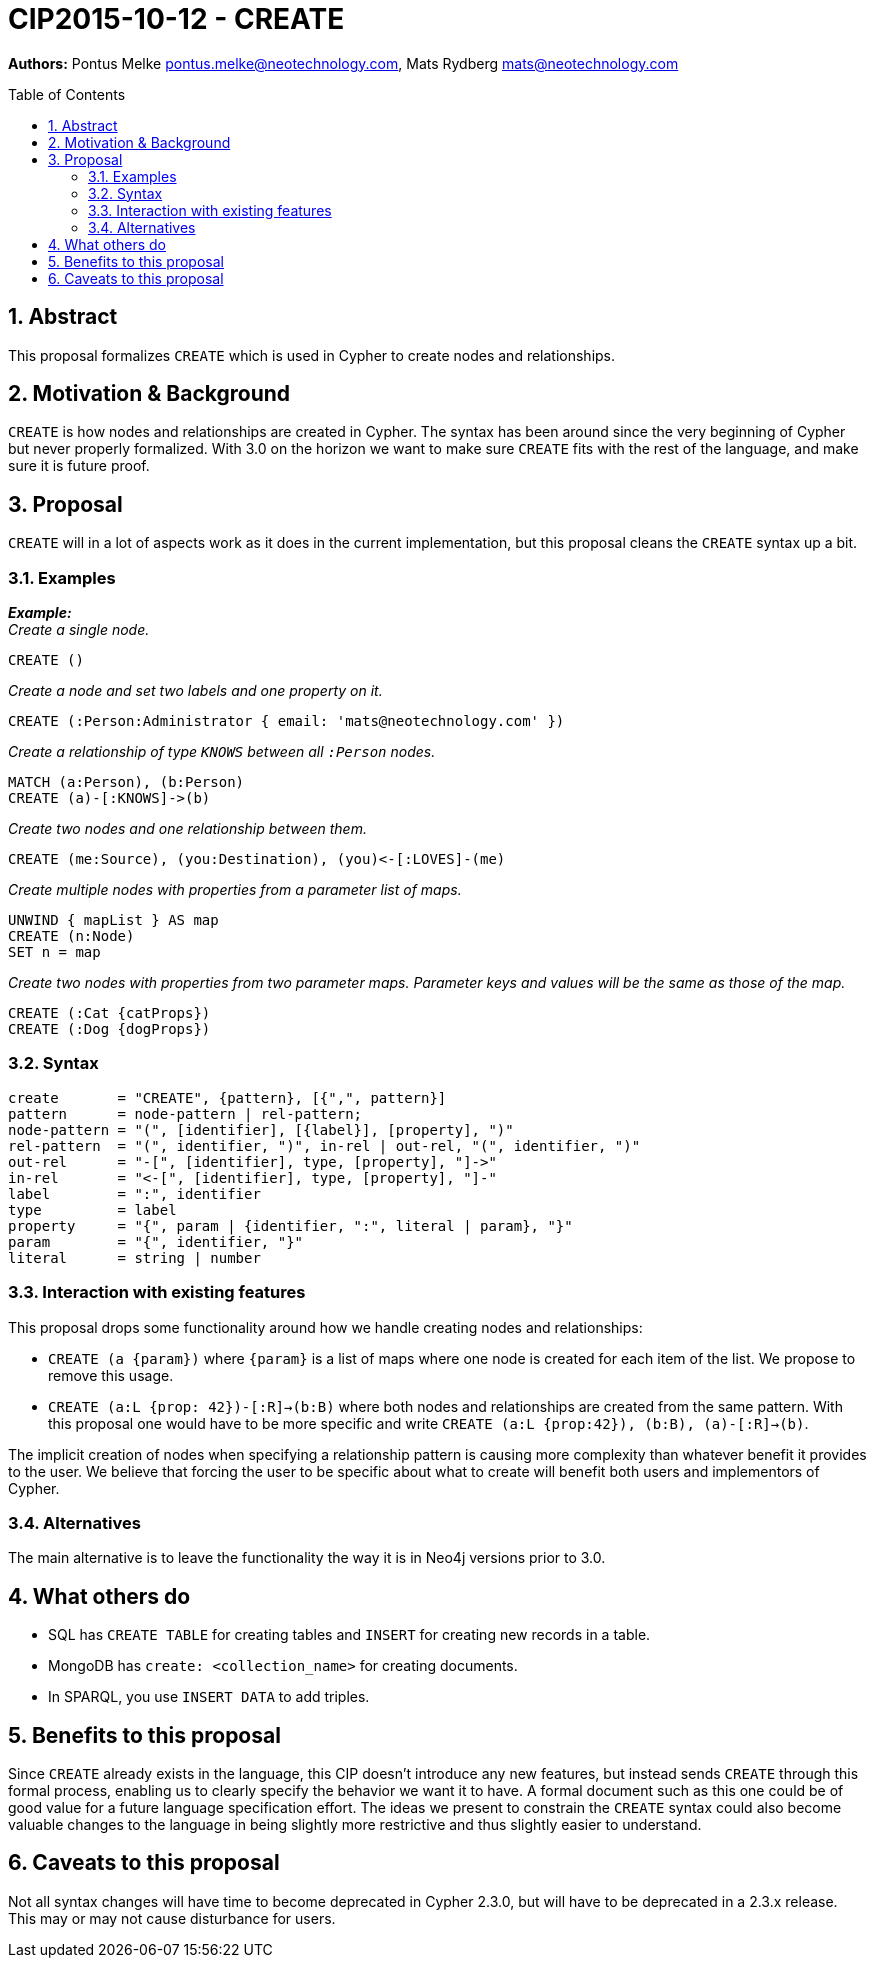:numbered:
:toc:
:toc-placement: macro

= CIP2015-10-12 - CREATE

*Authors:* Pontus Melke pontus.melke@neotechnology.com, Mats Rydberg mats@neotechnology.com

toc::[]

== Abstract
This proposal formalizes `CREATE` which is used in Cypher to create nodes and
relationships.

== Motivation & Background
`CREATE` is how nodes and relationships are created in Cypher.
The syntax has been around since the very beginning of Cypher but never properly formalized.
With 3.0 on the horizon we want to make sure `CREATE` fits with the rest of the language, and make sure it is future proof.

== Proposal

`CREATE` will in a lot of aspects work as it does in the current implementation,
but this proposal cleans the `CREATE` syntax up a bit.

=== Examples

*_Example:_* +
_Create a single node._

[source, cypher]
----
CREATE ()
----

_Create a node and set two labels and one property on it._

[source, cypher]
----
CREATE (:Person:Administrator { email: 'mats@neotechnology.com' })
----

_Create a relationship of type `KNOWS` between all `:Person` nodes._

[source, cypher]
----
MATCH (a:Person), (b:Person)
CREATE (a)-[:KNOWS]->(b)
----

_Create two nodes and one relationship between them._

[source, cypher]
----
CREATE (me:Source), (you:Destination), (you)<-[:LOVES]-(me)
----

_Create multiple nodes with properties from a parameter list of maps._

[source, cypher]
----
UNWIND { mapList } AS map
CREATE (n:Node)
SET n = map
----

_Create two nodes with properties from two parameter maps.
Parameter keys and values will be the same as those of the map._

[source, cypher]
----
CREATE (:Cat {catProps})
CREATE (:Dog {dogProps})
----

=== Syntax
[source, ebnf]
----
create       = "CREATE", {pattern}, [{",", pattern}]
pattern      = node-pattern | rel-pattern;
node-pattern = "(", [identifier], [{label}], [property], ")"
rel-pattern  = "(", identifier, ")", in-rel | out-rel, "(", identifier, ")"
out-rel      = "-[", [identifier], type, [property], "]->"
in-rel       = "<-[", [identifier], type, [property], "]-"
label        = ":", identifier
type         = label
property     = "{", param | {identifier, ":", literal | param}, "}"
param        = "{", identifier, "}"
literal      = string | number
----

=== Interaction with existing features

This proposal drops some functionality around how we handle creating
nodes and relationships:

 - `CREATE (a {param})` where `{param}` is a list of maps where one node is created for each item
 of the list. We propose to remove this usage.

 - `CREATE (a:L {prop: 42})-[:R]->(b:B)` where both nodes and relationships are created
 from the same pattern. With this proposal one would have to be more specific and write
 `CREATE (a:L {prop:42}), (b:B), (a)-[:R]->(b)`.

The implicit creation of nodes when specifying a relationship pattern is
causing more complexity than whatever benefit it provides to the user. We
believe that forcing the user to be specific about what to create will benefit
both users and implementors of Cypher.

=== Alternatives
The main alternative is to leave the functionality the way it is in Neo4j
versions prior to 3.0.

== What others do

- SQL has `CREATE TABLE` for creating tables and `INSERT` for creating new
records in a table.
- MongoDB has `create: <collection_name>` for creating documents.
- In SPARQL, you use `INSERT DATA` to add triples.

== Benefits to this proposal

Since `CREATE` already exists in the language, this CIP doesn't introduce any new features, but instead
sends `CREATE` through this formal process, enabling us to clearly specify the behavior we want it to have.
A formal document such as this one could be of good value for a future language specification effort. The ideas we
present to constrain the `CREATE` syntax could also become valuable changes to the language in being slightly more
restrictive and thus slightly easier to understand.

== Caveats to this proposal

Not all syntax changes will have time to become deprecated in Cypher 2.3.0, but will have to be deprecated in a 2.3.x release.
This may or may not cause disturbance for users.
